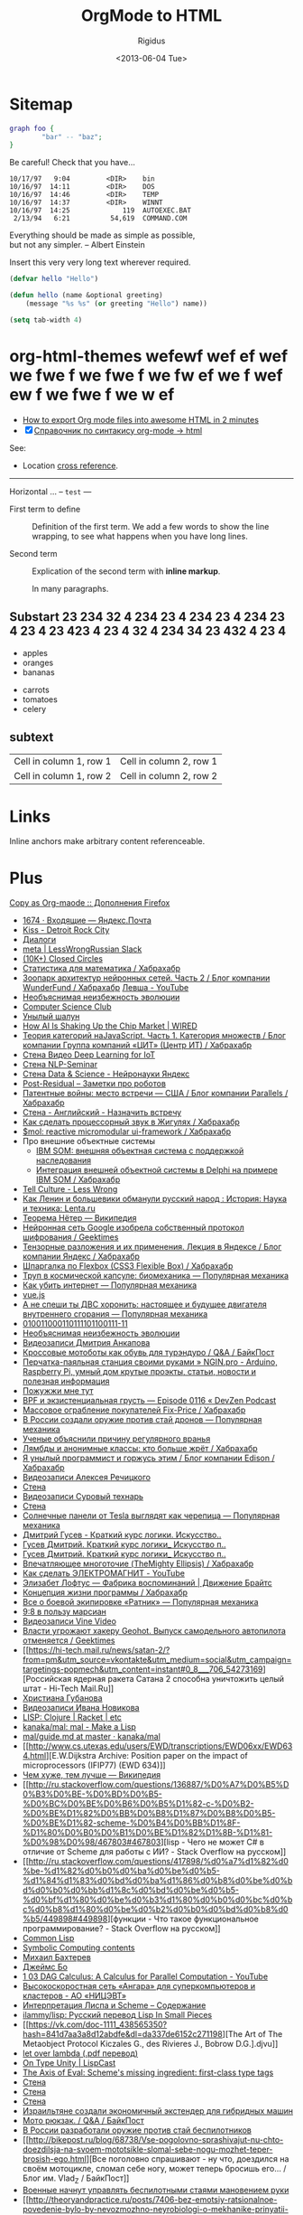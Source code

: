 #+TITLE: OrgMode to HTML
#+DATE: <2013-06-04 Tue>
#+AUTHOR: Rigidus
#+EMAIL: avenger-f@yandex.ru

#+STARTUP: showall indent
#+STARTUP: hidestars

#+OPTIONS:   toc:2
#+OPTIONS:   p:t

* Sitemap

#+begin_src dot :file img/graph.png :cmdline -Tpng
graph foo {
        "bar" -- "baz";
}
#+end_src

#+begin_warning
Be careful!  Check that you have...
#+end_warning

: 10/17/97   9:04         <DIR>    bin
: 10/16/97  14:11         <DIR>    DOS
: 10/16/97  14:46         <DIR>    TEMP
: 10/16/97  14:37         <DIR>    WINNT
: 10/16/97  14:25             119  AUTOEXEC.BAT
:  2/13/94   6:21          54,619  COMMAND.COM

#+begin_verse
Everything should be made as simple as possible,
but not any simpler. -- Albert Einstein
#+end_verse

#+MACRO: longtext this very very long text

Insert {{{longtext}}} wherever required.

#+BEGIN_SRC lisp
  (defvar hello "Hello")

  (defun hello (name &optional greeting)
      (message "%s %s" (or greeting "Hello") name))

  (setq tab-width 4)
#+END_SRC

* org-html-themes wefewf wef ef wef we fwe f we fwe f we fw ef we f wef ew f we fwe f we w ef

- [[https://github.com/fniessen/org-html-themes][How to export Org mode files into awesome HTML in 2 minutes]]
- [X] [[https://github.com/fniessen/refcard-org-mode][Справочник по синтакису org-mode -> html]]


See:
- Location [[anchor][cross reference]].

-----

Horizontal ... -- ~test~ ---

- First term to define ::
     Definition of the first term. We add a few words to show the line
     wrapping,
     to see what happens when you have long lines.

- Second term ::
     Explication of the second term with *inline markup*.

     In many paragraphs.

** Substart 23 234 32 4 234 23 4 234 23 4 234 23 4 23 4 23 423 4 23 4 32 4 234 34 23 432 4 23 4

- apples
- oranges
- bananas

# Comment.

- carrots
- tomatoes
- celery

[[http://www.youtube.com/watch?v=DnSGSiXYuOk][file:../bigblow.png]]

** subtext

| Cell in column 1, row 1 | Cell in column 2, row 1 |
| Cell in column 1, row 2 | Cell in column 2, row 2 |

* Links

<<anchor>> Inline anchors make arbitrary content referenceable.

[[file:img/test.jpg]]

* Plus

[[https://addons.mozilla.org/ru/firefox/addon/copy-as-org-mode/][Copy as Org-maode :: Дополнения Firefox]]

- [[https://mail.yandex.ru/?uid=13193945&login=avenger-f#inbox][1674 ·  Входящие — Яндекс.Почта]]
- [[https://vk.com/audios298302][Kiss - Detroit Rock City]]
- [[https://vk.com/im?peers=9094703_29486404_64412836_2646565&sel=65902231][Диалоги]]
- [[https://lesswrongru.slack.com/messages/meta/][meta |  LessWrongRussian Slack]]
- [[https://closedcircles.com/chat][(10K+) Closed Circles]]
- [[https://habrahabr.ru/post/312552/][Статистика для математика / Хабрахабр]]
- [[https://habrahabr.ru/company/wunderfund/blog/313906/][Зоопарк архитектур нейронных сетей. Часть 2 / Блог компании WunderFund / Хабрахабр]]
  [[https://www.youtube.com/channel/UCQpBYQ0FkiKQju94WX1yveQ/videos][Левша - YouTube]]
- [[https://vk.com/page-80512191_51373752][Необъяснимая неизбежность эволюции]]
- [[http://compsciclub.ru/courses/shortestpaths/2016-autumn/][Computer  Science Club]]
- [[http://oort.livejournal.com/][Унылый шалун]]
- [[https://www.wired.com/2016/10/ai-changing-market-computer-chips/][How  AI Is Shaking Up the Chip Market | WIRED]]
- [[https://habrahabr.ru/company/cit/blog/313254/][Теория категорий наJavaScript. Часть 1. Категория множеств / Блог компании Группа  компаний «ЦИТ» (Центр ИТ) / Хабрахабр]]
- [[https://vk.com/wall-44016343_11271][Стена Видео Deep Learning for IoT]]
- [[https://vk.com/wall-44016343_11270][Стена NLP-Seminar]]
- [[https://vk.com/wall-44016343_11269][Стена Data & Science - Нейронауки Яндекс]]
- [[http://cv-blog.ru/?p=59][Post-Residual – Заметки про роботов]]
- [[https://habrahabr.ru/company/parallels/blog/313870/][Патентные  войны: место встречи — США / Блог компании Parallels / Хабрахабр]]
- [[https://vk.com/wall-40167434_141426][Стена - Английский - Назначить встречу]]
- [[https://habrahabr.ru/post/313946/][Как сделать процессорный звук в  Жигулях / Хабрахабр]]
- [[https://habrahabr.ru/post/311172/][$mol: reactive micromodular  ui-framework / Хабрахабр]]
- Про внешние объектные системы
  - [[https://habrahabr.ru/post/159139/][IBM SOM: внешняя объектная система с поддержкой наследования]]
  - [[https://habrahabr.ru/post/313980/][Интеграция внешней объектной системы в Delphi на примере IBM SOM / Хабрахабр]]
- [[http://lesswrong.com/lw/jis/tell_culture/?][Tell Culture - Less  Wrong]]
- [[https://lenta.ru/articles/2016/10/30/dekrety/][Как Ленин и  большевики обманули русский народ : История: Наука и техника:  Lenta.ru]]
- [[https://ru.wikipedia.org/wiki/%D0%A2%D0%B5%D0%BE%D1%80%D0%B5%D0%BC%D0%B0_%D0%9D%D1%91%D1%82%D0%B5%D1%80][Теорема Нётер — Википедия]]
- [[https://geektimes.ru/post/281998/][Нейронная сеть Google изобрела  собственный протокол шифрования / Geektimes]]
- [[https://habrahabr.ru/company/yandex/blog/313892/][Тензорные  разложения и их применения. Лекция в Яндексе / Блог компании Яндекс  / Хабрахабр]]
- [[https://habrahabr.ru/post/313938/][Шпаргалка по Flexbox (CSS3  Flexible Box) / Хабрахабр]]
- [[http://www.popmech.ru/technologies/11209-trup-v-kosmicheskoy-kapsule-biomekhanika/?utm_source=vk&utm_medium=social&utm_campaign=targetings-PopMechanics&utm_content=archive#0_5_4114_6396_706_54525585][Труп в космической капсуле: биомеханика — Популярная механика]]
- [[http://www.popmech.ru/technologies/13055-kak-ubit-internet/?utm_source=vk&utm_medium=social&utm_campaign=targetings-PopMechanics&utm_content=archive#0_8_4114_6395_706_54674793][Как убить интернет — Популярная механика]]
- [[https://vuejs.org/][vue.js]]
- [[http://www.popmech.ru/vehicles/10070-a-ne-speshi-ty-dvs-khoronit-nastoyashchee-i-budushchee-dvigatelya-vnutrennego-sgoraniya/?utm_source=vk&utm_medium=social&utm_campaign=targetings-PopMechanics&utm_content=archive#0_5_4114_6396_706_54297794][А не спеши ты ДВС хоронить: настоящее и будущее двигателя внутреннего сгорания  — Популярная механика]]
- [[https://nplus1.ru/news/2016/10/28/logica3][010011000110111101100111-11]]
- [[https://vk.com/page-80512191_51373752][Необъяснимая неизбежность эволюции]]
- [[https://vk.com/video2062_456239038?list=ee333a89ac691b65ec][Видеозаписи  Дмитрия Анкапова]]
- [[http://bikepost.ru/qa/post/11026/Krossovye-motoboty-kak-obuv-dlja-turenduro.html][Кроссовые мотоботы как обувь для турэндуро / Q&A / БайкПост]]
- [[http://ngin.pro/proekty/182-perchatka-payalnaya-stanciya-svoimi-rukami.html][Перчатка-паяльная станция своими руками » NGIN.pro - Arduino, Raspberry Pi, умный дом  крутые проэкты, статьи, новости и полезная информация]]
- [[https://nplus1.ru/material/2016/10/25/antidrone][Пожужжи мне тут]]
- [[http://devzen.ru/episode-0116/][BPF и экзистенциальная грусть —  Episode 0116 « DevZen Podcast]]
- [[https://habrahabr.ru/post/313926/][Массовое ограбление покупателей  Fix-Price / Хабрахабр]]
- [[http://www.popmech.ru/weapon/283622-v-rossii-sozdali-oruzhie-protiv-stay-dronov/?utm_source=vk&utm_medium=social&utm_campaign=targetings-PopMechanics&utm_content=rssnewsweapon][В России  создали оружие против стай дронов — Популярная механика]]
- [[https://nplus1.ru/news/2016/10/26/lie-more][Ученые объяснили  причину регулярного вранья]]
- [[https://habrahabr.ru/post/313350/][Лямбды и анонимные классы: кто  больше жрёт / Хабрахабр]]
- [[https://habrahabr.ru/company/edison/blog/313852/][Я унылый  программист и горжусь этим / Блог компании Edison / Хабрахабр]]
- [[https://vk.com/video38098229_456239102?list=e1d042395370d72df5][Видеозаписи  Алексея Речицкого]]
- [[https://vk.com/wall85082_47190][Стена]]
- [[https://vk.com/video-31969346_456239341?list=a02ce31d7b6e8cec80][Видеозаписи Суровый технарь]]
- [[https://vk.com/wall-40167434_141372][Стена]]
- [[http://www.popmech.ru/technologies/283632-solnechnye-paneli-ot-tesla-vyglyadyat-kak-cherepitsa/?utm_source=vk&utm_medium=social&utm_campaign=targetings-PopMechanics&utm_content=rssnewstechnologies][Солнечные  панели от Tesla выглядят как черепица — Популярная механика]]
- [[https://vk.com/doc235610558_391451677?hash=aff4a12cf82528ca39&dl=ae75ea110bfd78577e][Дмитрий  Гусев - Краткий курс логики. Искусство..]]
- [[https://vk.com/doc3188119_191017996?hash=bc7374641469f83549&dl=ae4b2a43bdc94acbc6][Гусев  Дмитрий. Краткий курс логики_ Искусство п..]]
- [[https://vk.com/doc25187739_149655634?hash=4e828db6cae2fdaaab&dl=a5bada749f49ee6b0f][Гусев  Дмитрий. Краткий курс логики_ Искусство п..]]
- [[https://habrahabr.ru/post/313918/][Впечатляющее многоточие (TheMighty Ellipsis) / Хабрахабр]]
- [[https://www.youtube.com/watch?v=5SLFD1YnVC4][Как сделать  ЭЛЕКТРОМАГНИТ - YouTube]]
- [[http://brights-russia.org/video/the-memory-factory.html][Элизабет  Лофтус — Фабрика воспоминаний | Движение Брайтс]]
- [[https://habrahabr.ru/post/313934/][Концепция жизни программы /  Хабрахабр]]
- [[http://www.popmech.ru/weapon/55468-soldat-budushchego-nastupaet/?utm_source=vk&utm_medium=social&utm_campaign=targetings-PopMechanics&utm_content=archive#0_8_4114_6396_706_54525583][Все  о боевой экипировке «Ратник» — Популярная механика]]
- [[https://nplus1.ru/material/2016/10/27/mars-landing-difficulties][9:8  в пользу марсиан]]
- [[https://vk.com/video-57876954_456247604?list=d175cf7ad2a92ad22a][Видеозаписи  Vine Video]]
- [[https://geektimes.ru/post/282010/][Власти угрожают хакеру  Geohot. Выпуск самодельного автопилота отменяется / Geektimes]]
-
  [[https://hi-tech.mail.ru/news/satan-2/?from=pm&utm_source=vkontakte&utm_medium=social&utm_campaign=targetings-popmech&utm_content=instant#0_8___706_54273169][Российская
  ядерная ракета Сатана 2 способна уничтожить целый штат - Hi-Tech
  Mail.Ru]]
- [[https://vk.com/first_hristi][Христиана Губанова]]
-
  [[https://vk.com/video142150467_456239261?list=ec951e3e9ff33ea071][Видеозаписи
  Ивана Новикова]]
- [[https://vk.com/lispclub][LISP: Clojure | Racket | etc]]
- [[https://github.com/kanaka/mal][kanaka/mal: mal - Make a Lisp]]
-
  [[https://github.com/kanaka/mal/blob/master/process/guide.md#step0][mal/guide.md
  at master · kanaka/mal]]
-
  [[http://www.cs.utexas.edu/users/EWD/transcriptions/EWD06xx/EWD634.html][E.W.Dijkstra
  Archive: Position paper on the impact of microprocessors (IFIP77)
  (EWD 634)]]
-
  [[https://ru.wikipedia.org/wiki/%D0%A7%D0%B5%D0%BC_%D1%85%D1%83%D0%B6%D0%B5,_%D1%82%D0%B5%D0%BC_%D0%BB%D1%83%D1%87%D1%88%D0%B5][Чем
  хуже, тем лучше — Википедия]]
-
  [[http://ru.stackoverflow.com/questions/136887/%D0%A7%D0%B5%D0%B3%D0%BE-%D0%BD%D0%B5-%D0%BC%D0%BE%D0%B6%D0%B5%D1%82-c-%D0%B2-%D0%BE%D1%82%D0%BB%D0%B8%D1%87%D0%B8%D0%B5-%D0%BE%D1%82-scheme-%D0%B4%D0%BB%D1%8F-%D1%80%D0%B0%D0%B1%D0%BE%D1%82%D1%8B-%D1%81-%D0%98%D0%98/467803#467803][lisp -
  Чего не может C# в отличие от Scheme для работы с ИИ? - Stack
  Overflow на русском]]
-
  [[http://ru.stackoverflow.com/questions/417898/%d0%a7%d1%82%d0%be-%d1%82%d0%b0%d0%ba%d0%be%d0%b5-%d1%84%d1%83%d0%bd%d0%ba%d1%86%d0%b8%d0%be%d0%bd%d0%b0%d0%bb%d1%8c%d0%bd%d0%be%d0%b5-%d0%bf%d1%80%d0%be%d0%b3%d1%80%d0%b0%d0%bc%d0%bc%d0%b8%d1%80%d0%be%d0%b2%d0%b0%d0%bd%d0%b8%d0%b5/449898#449898][функции -
  Что такое функциональное программирование? - Stack Overflow на
  русском]]
- [[http://lisp-lang.org/][Common Lisp]]
- [[https://people.eecs.berkeley.edu/~bh/v1-toc2.html][Symbolic
  Computing contents]]
- [[https://vk.com/m.bakhterev][Михаил Бахтерев]]
- [[https://vk.com/id27393524][Джеймс Бо]]
- [[https://www.youtube.com/watch?v=VO9EoTZd5JY][1 03 DAG Calculus: A
  Calculus for Parallel Computation - YouTube]]
-
  [[http://www.nicevt.ru/production/computer-engineering/angara][Высокоскоростная
  сеть «Ангара» для суперкомпьютеров и кластеров - АО «НИЦЭВТ»]]
- [[http://ilammy.github.io/lisp/][Интерпретация Лиспа и Scheme – Содержание]]
- [[https://github.com/ilammy/lisp][ilammy/lisp: Русский перевод Lisp
  In Small Pieces]]
-
  [[https://vk.com/doc-1111_438565350?hash=841d7aa3a8d12abdfe&dl=da337de6152c271198][The
  Art of The Metaobject Protocol Kiczales G., des Rivieres J., Bobrow
  D.G.].djvu]]
-
  [[https://vk.com/doc284692943_437619446?hash=68b49f22a156e120f8&dl=d734f3b3cfba2bb2b5][let
  over lambda (.pdf перевод)]]
- [[http://www.lispcast.com/on-type-unity][On Type Unity | LispCast]]
-
  [[http://axisofeval.blogspot.ru/2012/08/schemes-missing-ingredient.html][The
  Axis of Eval: Scheme's missing ingredient: first-class type tags]]
- [[https://vk.com/wall-37160097_67688][Стена]]
- [[https://vk.com/wall4843484_2331][Стена]]
- [[https://vk.com/wall-37160097_67687][Стена]]
- [[https://nplus1.ru/news/2016/10/29/extender][Израильтяне создали
  экономичный экстендер для гибридных машин]]
- [[http://bikepost.ru/qa/post/11024/Moto-rjukzak.html][Мото рюкзак. /
  Q&A / БайкПост]]
- [[https://nplus1.ru/news/2016/10/29/packs][В России разработали
  оружие против стай беспилотников]]
-
  [[http://bikepost.ru/blog/68738/Vse-pogolovno-sprashivajut-nu-chto-doezdilsja-na-svoem-mototsikle-slomal-sebe-nogu-mozhet-teper-brosish-ego.html][Все
  поголовно спрашивают - ну что, доездился на своём мотоцикле, сломал
  себе ногу, может теперь бросишь его... / Блог им. Vlad_Z /
  БайкПост]]
- [[https://nplus1.ru/news/2016/10/29/wave][Военные начнут управлять
  беспилотными стаями мановением руки]]
-
  [[http://theoryandpractice.ru/posts/7406-bez-emotsiy-ratsionalnoe-povedenie-bylo-by-nevozmozhno-neyrobiologi-o-mekhanike-prinyatii-resheniy][«Без
  эмоций рациональное поведение было бы невозможно»: нейробиологи о
  механике принятия решений — T&P]]
-
  [[http://ailev.livejournal.com/1308963.html?utm_source=vksharing&utm_medium=social][Бета
  Archi 4 для ArchiMate 3.0: ailev]]
-
  [[http://www.popmech.ru/diy/11390-stakan-s-golosom-zvukozapis/?utm_source=vk&utm_medium=social&utm_campaign=targetings-PopMechanics&utm_content=archive][Стакан
  с голосом: Звукозапись — Популярная механика]]
- [[https://postnauka.ru/academy/vorontsov-course][ПостНаука.Academy —
  образование нового типа]]
-
  [[http://www.popmech.ru/science/283472-pyut-li-ryby-vodu/?utm_source=vk&utm_medium=social&utm_campaign=targetings-PopMechanics&utm_content=rssnewsscience][Пьют ли
  рыбы воду? — Популярная механика]]
- [[https://nplus1.ru/news/2016/10/28/telegram-youre-next][Нейросети
  самостоятельно изобрели зашифрованные каналы переписки]]
-
  [[http://bikepost.ru/qa/post/11023/Vybor-tretego-sport-turisticheskogo-mototsikla.html][Выбор
  третьего, (спорт-)туристического мотоцикла. / Q&A / БайкПост]]
-
  [[http://ailev.livejournal.com/1308703.html?utm_source=vksharing&utm_medium=social][Экватор
  курса по практикам системной инженерии: ailev]]
-
  [[http://www.popmech.ru/history/12029-pod-kopirku-istoriya-prostykh-veshchey/?utm_source=vk&utm_medium=social&utm_campaign=targetings-PopMechanics&utm_content=archive#0_5_4114_6395_706_54297793][Под
  копирку: История простых вещей — Популярная механика]]
- [[http://vikent.ru/enc/5286/][Цензура литературы, изданий:
  Vikent.RU]]
-
  [[https://support.mozilla.org/en-US/kb/update-firefox-latest-version][Update
  Firefox to the latest version | Firefox Help]]
- [[https://vk.com/ruvlku][Vladimir Kublashvili]]
- [[https://www.youtube.com/watch?v=TWAMr72VaaU][Eve: A day in the
  life - YouTube]]
- [[http://programming.witheve.com/][Eve]]
- [[https://vk.com/wall-37160097_67647][Стена]]
- [[https://habrahabr.ru/company/moikrug/blog/313756/][Хотят ли
  разработчики работать в стартапах и быть их основателями —
  инфографика по результатам опроса / Блог компании Мой круг /
  Хабрахабр]]
- [[https://habrahabr.ru/post/313452/][Голуби брутфорсят парадокс
  Монти Холла лучше людей / Хабрахабр]]
- [[https://habrahabr.ru/post/214109/][Логика
  мышления. Часть 1. Нейрон / Хабрахабр]]
- [[https://vk.com/page-80512191_51364632][Как культ тишины может
  изменить вашу жизнь]]
- [[https://vk.com/feed][(10) Новости]]
- [[https://habrahabr.ru/post/313796/][Разбираемся с SOLID: Инверсия
  зависимостей / Хабрахабр]]
- [[https://vk.com/wall-37160097_67630][Стена]]
- [[https://habrahabr.ru/post/313816/][Разработка и эксплуатация
  ультразвукового сенсора наполнения бака / Хабрахабр]]
- [[https://support.microsoft.com/ru-ru/kb/2616127][Событие с кодом
  9877 с кодом ошибки «0x80041606» при использовании Outlook в
  оперативном режиме для поиска по ключевому слову в Exchange Server
  2010]]
-
  [[http://datareview.info/article/9-publikacij-kotorye-dolzhen-prochest-kazhdyj-specialist-po-ml-poyasneniya/][9
  публикаций, которые должен прочесть каждый специалист по ML (+
  пояснения) | DataReview.info]]
- [[https://vk.com/audios298302][Bombay Dub Orchestra - The Orange
  Terrace]]
- [[https://vk.com/dev/community_apps][Приложения сообществ |
  Разработчикам]]
- [[https://vk.com/dev/community_apps_docs][Приложения сообществ —
  документация | Разработчикам]]
-
  [[https://www.adme.ru/zhizn-nauka/cuperstih-dlya-zapominaniya-nepravilnyh-glagolov-723210/][Cуперстих
  для запоминания неправильных глаголов]]
- [[https://github.com/ivanseidel/IAMDinosaur][ivanseidel/IAMDinosaur:
  A simple artificial inteligence to teach Google's Dinosaur to jump
  cactus]]
- [[https://vk.com/lispclub][LISP: Clojure | Racket | etc]]
- [[https://vk.com/old_rat][Старая Крыса]]
- [[https://vk.com/page-80512191_51222209][Как психоделики повлияли на философию]]
- [[https://vk.com/viktiri][Виктория Ягольник]]
- [[https://vk.com/ananeva.tanya][Таня Ананьева]]
- [[https://habrahabr.ru/company/oleg-bunin/blog/313594/][Асинхронная
  репликация без цензуры / Блог компании Конференции Олега Бунина
  (Онтико) / Хабрахабр]]
- [[https://habrahabr.ru/post/312994/][JSON-RPC на C++ / Хабрахабр]]
- [[https://habrahabr.ru/post/313566/][Automatic Relevance
  Determination или машинное обучение когда данных очень мало /
  Хабрахабр]]
-
  [[https://blogs.nvidia.com/blog/2016/10/24/intelligent-industrial-revolution/][The
  Intelligent Industrial Revolution | NVIDIA Blog]]
- [[http://reed.media/then-cat/][То кот. Россия без Путина, Сталина и
  Ивана Грозного - Reed Media]]
- [[https://vk.com/viktiri][Виктория Ягольник]]
- [[https://vk.com/zhiann][Анна Жигалина]]
-
  [[https://www.google.ru/search?client=ubuntu&channel=fs&q=%D0%A1%D0%9F%D0%A5%D0%A4%D0%90&ie=utf-8&oe=utf-8&gfe_rd=cr&ei=qawPWKWyJdPEtAGxoaKwAw][СПХФА -
  Поиск в Google]]
- [[https://www.instagram.com/viktiri/][Виктория (@viktiri) •
  Instagram photos and videos]]
- [[https://learn.javascript.ru/][Современный учебник JavaScript]]
- [[https://learn.javascript.ru/][Современный учебник JavaScript]]
-
  [[http://www.rferl.org/a/russia-hacker-prague-identity-nikulin/28065492.html][Exclusive:
  Digital Trail Betrays Identity Of Russian 'Hacker' Detained In
  Prague]]
- [[https://habrahabr.ru/company/skyeng/blog/312250/][Открываем доступ
  к инструменту для составления списков английских слов из фильмов,
  книг и статей / Блог компании Skyeng / Хабрахабр]]
- [[http://tools.skyeng.ru/sandbox/wordset-generator/#][Wordset-generator]]
- [[http://quilfe.livejournal.com/723.html][Среда, общение и
  рациональность: начало: quilfe]]
- [[http://quilfe.livejournal.com/][Устойчивые отражения]]
- [[http://quilfe.livejournal.com/723.html][Среда, общение и
  рациональность: начало: quilfe]]
- [[http://quilfe.livejournal.com/942.html][Среда, общение и
  рациональность: продолжение: quilfe]]
- [[https://vk.com/wall-44016343_11087][Стена]]
-
  [[http://www.fujitsu.com/global/about/resources/news/press-releases/2016/1020-01.html][Fujitsu
  Technology to Elicit New Insights from Graph Data that Expresses
  Ties between People and Things - Fujitsu Global]]
-
  [[https://vk.com/video-44016343_456239905?list=9352e9a12e36a023d1][Видеозаписи
  Deep Learning]]
-
  [[https://vk.com/video-44016343_456239904?list=2cced720bf90e0ddfc][Видеозаписи
  Deep Learning]]
-
  [[https://vk.com/video-44016343_456239902?list=3319aac5628ece5ccc][Видеозаписи
  Deep Learning]]
- [[https://spb.hh.ru/vacancy/12385552][Вакансия Senior Java Developer
  в Санкт-Петербурге, работа в Wrike]]
- [[https://spb.hh.ru/vacancy/18049558][Вакансия Backend Team Lead в
  Санкт-Петербурге, работа в Wrike]]
- [[https://events.yandex.ru/events/meetings/27-oct-2016/][Яндекс
  изнутри: умные технологии в рекламе, 27 октября 2016, Москва —
  События Яндекса]]
- [[https://vk.com/wall-40167434_141065][Стена]]
- [[https://habrahabr.ru/post/313414/][Синергетические
  организации. Часть 0 / Хабрахабр]]
- [[https://habrahabr.ru/post/313332/][Всем привет, я вебмастер и меня
  взломали / Хабрахабр]]
-
  [[http://innmind.com/articles/283/?utm_source=vk&utm_medium=socials&utm_campaign=blogposts][Wrike:
  история успеха | InnMind]]
- [[https://habrahabr.ru/company/wrike/blog/][Блог компании Wrike / Хабрахабр]]
- [[https://habrahabr.ru/company/wrike/blog/303362/][Почему у тех, кто
  работает мало, продуктивность выше / Блог компании Wrike /
  Хабрахабр]]
-
  [[https://vc.ru/p/wrike-office?utm_source=vk&utm_medium=socials&utm_campaign=blogposts][Штаб-квартира:
  Петербургский офис сервиса управления проектами Wrike]]
-
  [[http://tass.ru/spec/wrike?utm_source=facebook&utm_medium=socials&utm_campaign=blogposts][Первые
  шаги русских в Силиконовой долине - истории успеха - часть третья]]
-
  [[http://rb.ru/opinion/what-is-agile/?utm_source=vk&utm_medium=socials&utm_campaign=blogposts][Agile
  — это шанс переориентировать маркетологов с процесса на результат |
  Rusbase]]
- [[https://vc.ru/p/trello-interview][«Фиксированная цена $200 в год —
  самая большая ошибка, которую мы когда-либо делали» — Основатель
  Trello о том, как развивать продукт для массового рынка]]
- [[http://compsciclub.ru/learning/courses/][Computer Science Club]]
- [[http://compsciclub.ru/courses/verification/2007-autumn/][Computer
  Science Club]]
- [[http://compsciclub.ru/][Computer Science Club]]
-
  [[http://compsciclub.ru/courses/hardwareverification/2010-spring/][Computer
  Science Club]]
- [[http://compsciclub.ru/courses/modelchecking/2012-spring/][Computer
  Science Club]]
- [[http://compsciclub.ru/courses/verification/2007-autumn/][Computer
  Science Club]]
- [[http://compsciclub.ru/courses/modelchecking/2012-spring/][Computer
  Science Club]]
-
  [[http://ailev.livejournal.com/1307596.html?utm_source=vksharing&utm_medium=social][Об
  Будду и его программу: ailev]]
- [[https://habrahabr.ru/post/313346/][Дневник одного бага: как я
  чинил картинки в электронной почте / Хабрахабр]]
- [[https://vk.com/wall-40167434_141018][Стена]]
- [[https://habrahabr.ru/company/edison/blog/313334/][Примеры кода на
  39 эзотерических языках программирования / Блог компании Edison /
  Хабрахабр]]
- [[https://habrahabr.ru/company/edison/blog/312796/][Дональд Кнут:
  Как создавалось «Искусство программирования» (33,38,39/97) / Блог
  компании Edison / Хабрахабр]]
- [[https://habrahabr.ru/company/edison/blog/313194/][Социальная
  Архитектура: стратагемы для успеха open source проектов / Блог
  компании Edison / Хабрахабр]]
- [[https://habrahabr.ru/company/edison/blog/313306/][Дональд Кнут:
  как я занялся анализом алгоритмов и ради этого поехал в СССР
  (37,91,97/97) / Блог компании Edison / Хабрахабр]]
- [[https://habrahabr.ru/company/edison/blog/313226/][Дональд Кнут:
  про жену, поцелуи, «Конкретную математику» и взгляд на преподавание
  в университете / Блог компании Edison / Хабрахабр]]
- [[https://habrahabr.ru/company/edison/blog/312680/][Scrum от
  военного летчика: Искусство делать вдвое больше дел в два раза
  быстрее / Блог компании Edison / Хабрахабр]]
- [[https://habrahabr.ru/company/edison/blog/312752/][Лучшие доклады
  Black Hat USA 2016 / Блог компании Edison / Хабрахабр]]
- [[https://habrahabr.ru/post/304628/][Все что вы хотели узнать о BPM,
  но боялись спросить / Хабрахабр]]
- [[https://habrahabr.ru/post/313316/][Как бороться с
  киберпреступлениями, извлекая при этом неплохую прибыль /
  Хабрахабр]]
-
  [[http://brights-russia.org/article/a-natural-history-of-peace.html][Естественная
  история мирного существования | Движение Брайтс]]
- [[https://habrahabr.ru/post/313328/][Массовый DDoS на инфраструктуру
  DNS-провайдера Dyn.com привёл к недоступности сайтов Twitter,
  Github, Heroku и прочих / Хабрахабр]]
- [[https://geektimes.ru/post/281736/][Можем ли мы вскрыть чёрный ящик
  искусственного интеллекта? / Geektimes]]
- [[https://habrahabr.ru/company/oleg-bunin/blog/313330/][Бинарные
  (файловые) хранилища, страшная сказка с мрачным концом / Блог
  компании Конференции Олега Бунина (Онтико) / Хабрахабр]]
- [[http://www.top-technologies.ru/ru/issue/view?id=547][Выпуск
  журнала №1 за 2016 год - Современные наукоемкие технологии (научный
  журнал)]]
-
  [[http://mashable.com/2010/07/05/prince-the-internet-is-over/#uxpKu.CoPkqG][Prince:
  "The Internet Is Over"]]
-
  [[http://www.poynter.org/2016/ap-style-change-alert-dont-capitalize-internet-and-web-any-more/404664/][AP
  Style alert: Don’t capitalize internet and web anymore – Poynter]]
- [[https://geektimes.ru/post/40137/][Нейронные сети. Часть 1. Основы
  искусственных нейронных сетей / Geektimes]]
-
  [[https://cryptor.net/obshchestvo/novye-rubezhi-barak-obama-ob-iskusstvennom-intellekte-ugrozah-singulyarnosti][Новые
  рубежи: Барак Обама об искусственном интеллекте, угрозах
  сингулярности, космических прорывах и «Стар Треке»]]
-
  [[https://translate.google.ru/translate?hl=ru&sl=en&u=https://en.wikipedia.org/wiki/Semantic-oriented_programming&prev=search][Google Переводчик]]
-
  [[https://translate.googleusercontent.com/translate_c?depth=1&hl=ru&prev=search&rurl=translate.google.ru&sl=en&u=https://en.wikipedia.org/wiki/Intentional_Programming&usg=ALkJrhiKZWhzZEmKxJOx68Rb0NWM3SJdUA][Преднамеренное
  программирование - Википедия]]
-
  [[https://en.wikipedia.org/wiki/Semantic-oriented_programming][Semantic-oriented
  programming - Wikipedia]]
- [[https://habrahabr.ru/post/312940/][Бесплатные курсы, книги и
  прочие материалы по разработке / Хабрахабр]]
- [[https://geektimes.ru/post/281596/][Бесплатные курсы и книги по
  науке и инженерии / Geektimes]]
- [[http://kursomir.ru/about/project][О проекте]]
- [[https://ocw.mit.edu/index.htm][MIT OpenCourseWare | Free Online
  Course Materials]]
-
  [[http://compsciclub.ru/courses/approximationalgo/2016-autumn/][Computer
  Science Club]]
- [[https://vk.com/wall-37160097_67191][Стена]]
- [[https://vk.com/wall-37160097?q=%D0%92%D0%B8%D0%B4%D0%B5%D0%BE%D0%BA%D1%83%D1%80%D1%81%20%D0%BF%D0%BE%20%D0%BE%D1%81%D0%BD%D0%BE%D0%B2%D0%B0%D0%BC%20%D0%BC%D0%B0%D1%82%D0%B5%D0%BC%D0%B0%D1%82%D0%B8%D0%BA%D0%B8%20%D0%BE%D1%82%20Computer%20Science%20Center.%20&w=wall-37160097_67055][Стена]]
- [[http://www.e-reading.club/book.php?book=1027510][Еще не
  поздно. Тетралогия - Дмитриев Павел]]
-
  [[http://www.e-reading.club/chapter.php/1027510/47/Dmitriev_-_Esche_ne_pozdno._Tetralogiya.html][Беседы
  с академиком Глушковым - Еще не поздно. Тетралогия]]
-
  [[https://www.google.ru/search?client=ubuntu&channel=fs&q=practical+common+lisp&ie=utf-8&oe=utf-8&gfe_rd=cr&ei=s98OWNSAJc-CtAHg4KTQCg#newwindow=1&safe=off&channel=fs&q=practical+common+lisp+pdf][practical
  common lisp pdf - Поиск в Google]]
-
  [[http://ailev.livejournal.com/1305176.html?utm_source=vksharing&utm_medium=social][Онтологии
  и бибинарная модель мышления: ailev]]
- [[http://ailev.livejournal.com/1240509.html][Глубокое обучение:
  читал Нандо де Фрейтаса, много думал: ailev]]
-
  [[https://www.google.ru/search?client=ubuntu&channel=fs&q=%D0%B1%D0%B0%D0%B9%D0%B5%D1%81%D0%BE%D0%B2%D1%81%D0%BA%D0%BE%D0%B5+%D0%BE%D0%B1%D1%83%D1%87%D0%B5%D0%BD%D0%B8%D0%B5&ie=utf-8&oe=utf-8&gfe_rd=cr&ei=IlAHWO76GMuBYPjGg6gM][байесовское
  обучение - Поиск в Google]]
- [[http://logic.pdmi.ras.ru/~sergey/teaching/ml/notes-06-bayes.pdf][notes-06-bayes.pdf]]
- [[https://arxiv.org/abs/1610.02922][1610.02922] Towards an
  Ontology-Driven Blockchain Design for Supply Chain Provenance]]
- [[https://calendar.google.com/calendar/render#main_7][Календарь
  Google - Неделя: 24 окт 2016]]
-
  [[http://ailev.livejournal.com/1305176.html?utm_source=vksharing&utm_medium=social][Онтологии
  и бибинарная модель мышления: ailev]]
-
  [[http://ailev.livejournal.com/1304964.html?utm_source=vksharing&utm_medium=social][Машинное
  обучение: победы сегодня и ежедневно: ailev]]
-
  [[https://deepmind.com/blog/differentiable-neural-computers/][Differentiable
  neural computers | DeepMind]]
-
  [[http://blog.themusio.com/2016/03/09/memory-neural-networks-memnn/][Memory
  Neural Networks :MemNN | Musio Blog]]
- [[https://habrahabr.ru/company/mailru/blog/311706/][Обзор топологий
  глубоких сверточных нейронных сетей / Блог компании Mail.Ru Group /
  Хабрахабр]]
-
  [[https://www.google.ru/search?client=ubuntu&channel=fs&q=%D0%B2%D0%B5%D1%80%D0%BE%D1%8F%D1%82%D0%BD%D0%BE%D1%81%D1%82%D0%BD%D0%BE%D0%B5+%D0%BF%D1%80%D0%BE%D0%B3%D1%80%D0%B0%D0%BC%D0%BC%D0%B8%D1%80%D0%BE%D0%B2%D0%B0%D0%BD%D0%B8%D0%B5&ie=utf-8&oe=utf-8&gfe_rd=cr&ei=eWUJWIf0HcSFNMabrdAD][вероятностное
  программирование - Поиск в Google]]
- [[https://habrahabr.ru/post/244625/][Вероятностное программирование
  / Хабрахабр]]
- [[https://habrahabr.ru/post/242993/][Вероятностное программирование
  – ключ к искусственному интеллекту? / Хабрахабр]]
- [[https://habrahabr.ru/company/yandex/blog/263991/][Вероятностное
  программирование / Блог компании Яндекс / Хабрахабр]]
-
  [[https://www.skladchina.biz/threads/verojatnostnoe-programmirovanie-na-praktike.99405/][Запись -
  Вероятностное программирование на практике | Форум "Складчина"]]
- [[https://www.youtube.com/watch?v=kFe5zSkro0E][008. Нейробайесовский
  подход к задачам машинного обучения — Дмитрий Ветров - YouTube]]
-
  [[https://www.youtube.com/channel/UCKFojzto0n4Ab3CRQRZ2zYA/videos][Компьютерные
  науки - YouTube]]
- [[https://habrahabr.ru/post/303196/][Эволюция нейросетей для
  распознавания изображений в Google: Inception-ResNet / Хабрахабр]]
- [[https://www.robots.ox.ac.uk/~vgg/publications/2015/Parkhi15/parkhi15.pdf][parkhi15.pdf]]
- [[https://habrahabr.ru/company/recognitor/blog/312472/][Почему
  супер-мега-про машинного обучения за 15 минут всё же не стать / Блог
  компании Recognitor / Хабрахабр]]
- [[https://habrahabr.ru/post/311832/][Как стать супер-мега-про
  машинного обучения за 15 минут / Хабрахабр]]
- [[https://habrahabr.ru/post/309812/][Фатальные ошибки двоичной
  арифметики при работе с числами с плавающей точкой / Хабрахабр]]
-
  [[https://habrahabr.ru/company/recognitor/blog/277781/][Использование
  сверточных сетей для поиска, выделения и классификации / Блог
  компании Recognitor / Хабрахабр]]
- [[https://habrahabr.ru/post/302242/][Эволюция нейросетей для
  распознавания изображений в Google: Inception-v3 / Хабрахабр]]
- [[https://habrahabr.ru/post/301084/][Эволюция нейросетей для
  распознавания изображений в Google: GoogLeNet / Хабрахабр]]
- [[https://habrahabr.ru/users/sim0nsays/topics/][Блог / Хабрацентр
  им. sim0nsays / Хабрахабр]]
- [[http://opendatascience.ru/][OpenDataScience — русскоязычное
  сообщество Data Scientist'ов — Russian-speaking Data Science
  Community]]
- [[https://vk.com/wall-109232148_853][Стена]]
- [[https://vk.com/wall-91638719_1283][Стена]]
- [[https://vk.com/wall-126993989_174][Стена]]
- [[https://vk.com/wall-126880429_103][Стена]]
- [[https://habrahabr.ru/post/312830/][Задачка на std::multiset или
  поиск по полям структуры / Хабрахабр]]
- [[https://habrahabr.ru/company/orienteer/blog/312844/][Свой BaaS c
  моделированием предметной области, скриптами и многим другим за
  полчаса / Блог компании Orienteer / Хабрахабр]]
-
  [[https://vk.com/doc233532834_437183373?hash=524ea1cca453aa10e1&dl=7950eb62c043788531][Теврис
  К., Аронсон Э., Ошибки, которые были допущены (но не мной).pdf]]
-
  [[http://sewiki.ru/%D0%A1%D0%BB%D1%83%D0%B6%D0%B5%D0%B1%D0%BD%D0%B0%D1%8F:%D0%92%D1%81%D0%B5_%D1%81%D1%82%D1%80%D0%B0%D0%BD%D0%B8%D1%86%D1%8B][Все
  страницы — Systems Engineering Thinking Wiki]]
- [[https://habrahabr.ru/company/intersystems/blog/312338/][MapReduce
  из подручных материалов. Часть III – собираем все вместе / Блог
  компании InterSystems / Хабрахабр]]
- [[https://vk.com/wall-40167434_140720][Стена]]
- [[http://distill.pub/2016/deconv-checkerboard/][Deconvolution and
  Checkerboard Artifacts — Distill]]
- [[http://wiki.opencog.org/w/Pattern_matching#Implementa][Pattern
  matching - OpenCog]]
-
  [[http://wiki.opencog.org/w/SatisfactionLink_and_BindLink][SatisfactionLink
  and BindLink - OpenCog]]
- [[http://wiki.opencog.org/w/DualLink][DualLink - OpenCog]]
- [[https://github.com/opencog/atomspace/tree/master//ope][Page not
  found · GitHub]]
- [[http://wiki.opencog.org/w/Pattern_matching#Implementa][Pattern
  matching - OpenCog]]
-
  [[http://wiki.opencog.org/w/SatisfactionLink_and_BindLink][SatisfactionLink
  and BindLink - OpenCog]]
- [[http://wiki.opencog.org/w/DualLink][DualLink - OpenCog]]
- [[http://wiki.opencog.org/w/Pattern_matching][Pattern matching -
  OpenCog]]
- [[http://wiki.opencog.org/w/Pattern_matching#Implementation][Pattern
  matching - OpenCog]]
- [[https://dl.acm.org/citation.cfm?doid=1671970.1921702][Bit-vector
  algorithms for binary constraint satisfaction and subgraph
  isomorphism]]
-
  [[https://dl.acm.org/purchase.cfm?id=1921702&CFID=853329306&CFTOKEN=48502688][Purchase:
  Bit-vector algorithms for binary constraint satisfaction and
  subgraph isomorphism]]
-
  [[https://en.wikipedia.org/wiki/Subgraph_isomorphism_problem][Subgraph
  isomorphism problem - Wikipedia]]
-
  [[https://translate.google.com/translate?sl=en&tl=ru&js=y&prev=_t&hl=ru&ie=UTF-8&u=https%3A%2F%2Fen.wikipedia.org%2Fwiki%2FSubgraph_isomorphism_problem&edit-text=][Google
  Переводчик]]
- [[https://whisk.com/][Whisk - Recipe recommendations, smart
  Cookbook, and Shopping list]]
- [[https://github.com/Youshido/GraphQL][Youshido/GraphQL: Pure PHP
  realization of GraphQL protocol]]
- [[http://facebook.github.io/graphql/#sec-Overview][GraphQL]]
- [[https://geektimes.ru/post/281518/][Intel добавит в CPU инструкции
  для глубинного обучения / Geektimes]]
- [[https://habrahabr.ru/company/edison/blog/312154/][Дональд Кнут:
  «Мой совет молодым» (93/97) и «Ощущая потребность самоутвердиться»
  (9/97) / Блог компании Edison / Хабрахабр]]
- [[https://habrahabr.ru/company/edison/blog/277799/][0 марта. Сеймур
  Пейперт и обучение программированию через тело (и бессознательное) /
  Блог компании Edison / Хабрахабр]]
- [[https://habrahabr.ru/post/151193/][Курс лекций «Стартап». Питер
  Тиль. Стенфорд 2012. Занятие 1 / Хабрахабр]]
- [[https://habrahabr.ru/company/edison/blog/272085/][8 принципов
  планирования разработки, упрощающих жизнь / Блог компании Edison /
  Хабрахабр]]
- [[https://habrahabr.ru/topic/312154/][Хабрахабр]]
- [[https://habrahabr.ru/company/edison/blog/312374/][Дональд Кнут: Я
  сидел на задних партах и травил шутки, а учителя смирились и не
  часто били по заднице (1,2,3,7/97) / Блог компании Edison /
  Хабрахабр]]
- [[https://habrahabr.ru/post/274151/][Джон Хортон Конвей: Жизнь, как
  игра — окончание / Хабрахабр]]
- [[https://habrahabr.ru/post/274081/][Джон Хортон Конвей: Жизнь, как
  игра / Хабрахабр]]
- [[https://habrahabr.ru/post/312740/][Логика
  сознания. Часть 8. Пространственные карты коры мозга / Хабрахабр]]
- [[about:sessionrestore][Restore Session]]
-
  [[https://www.youtube.com/results?search_query=%D0%BF%D0%B5%D1%87%D1%8C+%D0%B1%D0%B0%D0%BB%D0%BB%D0%BE%D0%BD][печь
  баллон - YouTube]]
- [[https://www.youtube.com/watch?v=1WQo9uDIsc8][Печь буржуйка из
  газового баллона - YouTube]]
- [[https://www.youtube.com/watch?v=2fz5wI-XDV8][Печь буржуйка из
  газового баллона с вторичным дожигом - YouTube]]
- [[https://www.youtube.com/user/TomRaily/videos][TomRaily - YouTube]]
- [[https://www.youtube.com/watch?v=eFVMp8fgHdk][Буржуйка из баллона
  ! - YouTube]]
- [[http://doodle.com/poll/7nxakb6g8n77puw5][Doodle: LW Sequence
  reading group]]
-
  [[https://www.meetup.com/St-Petersburg-LessWrong-Meetup/events/234838597/][LW
  Sequence reading group - St. Petersburg LessWrong Meetup
  (St. Petersburg) | Meetup]]
- [[https://iidf-regions.timepad.ru/event/374216/][Рабочие выходные
  Harvest / 14, 15, 16 октября / СПб / События на TimePad.ru]]
- [[http://school30.spb.ru/][Физико-математический лицей № 30 -
  Главная]]]
- [[http://school30.spb.ru/robot/][Физико-математический лицей № 30 -
  Робототехнический инженерный центр ФМЛ № 30]]]
- [[http://www.robot30.ru/][Роботы на острове - Центр робототехники
  ФМЛ №30]]
- [[https://habrahabr.ru/post/312508/][Инструментарий для front-end
  разработки под Linux / Хабрахабр]]
- [[https://habrahabr.ru/company/yandex/blog/312716/][Поиск Яндекса с
  инженерной точки зрения. Лекция в Яндексе / Блог компании Яндекс /
  Хабрахабр]]
- [[https://habrahabr.ru/post/312450/][Нейронные сети для
  начинающих. Часть 1 / Хабрахабр]]
- [[https://habrahabr.ru/company/mailru/blog/311706/][Обзор топологий
  глубоких сверточных нейронных сетей / Блог компании Mail.Ru Group /
  Хабрахабр]]
- [[https://habrahabr.ru/post/312420/][Факторное моделирование с
  помощью нейронной сети / Хабрахабр]]
-
  [[https://deepmind.com/blog/differentiable-neural-computers/][Differentiable
  neural computers | DeepMind]]
-
  [[https://www.reddit.com/r/MachineLearning/comments/575hlx/research_new_nature_paper_by_deepmind_hybrid/][Research]
  New Nature paper by DeepMind: Hybrid Computing using a Neural
  Network with Dynamic External Memory : MachineLearning]]
-
  [[https://www.reddit.com/r/MachineLearning/comments/575c7l/research_hybrid_computing_using_a_neural_network/][Research]
  Hybrid computing using a neural network with dynamic external
  memory : MachineLearning]]
- [[https://news.ycombinator.com/item?id=12694779][Hybrid computing
  using a neural network with dynamic external memory | Hacker News]]
- [[http://www.cc.uah.es/drg/c/RodriguezEtAl_WSESE03.pdf][sv-lncs - RodriguezEtAl_WSESE03.pdf]]
-
  [[https://www.eecs.qmul.ac.uk/~norman/papers/software_project_quality.pdf][software_project_quality.pdf]]
-
  [[https://www.cs.umd.edu/~basili/publications/proceedings/P120.pdf][-
  P120.pdf]]
- [[https://habrahabr.ru/company/oleg-bunin/blog/312494/][Сага о
  кластере. Все, что вы хотели знать про горизонтальное
  масштабирование в Postgres‘е / Блог компании Конференции Олега
  Бунина (Онтико) / Хабрахабр]]
- [[https://habrahabr.ru/post/312490/][Как собрать биграммы для
  корпуса любого размера на домашнем компьютере / Хабрахабр]]
-
  [[https://github.com/ZuzooVn/machine-learning-for-software-engineers][ZuzooVn/machine-learning-for-software-engineers:
  A complete daily plan for studying to become a machine learning
  engineer.]]
-
  [[https://vk.com/video5589477_456239017?list=c09077844e646d213e][Видеозаписи
  Юрия Борисова]]
-
  [[https://vk.com/video5589477_456239018?list=f6e8b9af2f7d242247][Видеозаписи
  Юрия Борисова]]
- [[https://habrahabr.ru/post/312520/][Генерация автоматических
  тестов: Excel, XML, XSLT, далее — везде / Хабрахабр]]
- [[https://habrahabr.ru/post/312510/][«Мир есть совокупность фактов,
  а не вещей»: Витгенштейн и операционно-ориентированное
  программирование / Хабрахабр]]
- [[https://habrahabr.ru/post/312504/][Web-Оповещения в нагруженных
  проектах / Хабрахабр]]
-
  [[https://www.wired.com/2016/10/president-obama-mit-joi-ito-interview/][Barack
  Obama on Artificial Intelligence, Autonomous Cars, and the Future of
  Humanity | WIRED]]
-
  [[https://www.youtube.com/playlist?list=PLibNZv5Zd0dz6ZH1BX8qdpCMuSbxHbwCZ][President
  Barack Obama Guest-Edits WIRED's November Issue - YouTube]]
- [[https://habrahabr.ru/post/182652/][Hyperboria: Как все устроено /
  Хабрахабр]]
- [[http://hype.rusblock.com/][Cjdroute.net Hyperboria ex CJDNS.RU]]
- [[https://habrahabr.ru/post/181862/][Hyperboria: Интернет 2.0 /
  Хабрахабр]]
-
  [[https://life.ru/t/%D0%BD%D0%BE%D0%B2%D0%BE%D1%81%D1%82%D0%B8/74600][Названа
  причина суицида основателя «Анти-Facebook» - L!FE.ru]]
- [[https://diasporafoundation.org/][The diaspora* Project]]
- [[https://podupti.me/][Federated Pod Uptime Status - Find your new
  social home on a hosted pod]]
-
  [[https://github.com/diaspora/diaspora/wiki/Installation-Guides][Installation
  Guides · diaspora/diaspora Wiki]]
- [[https://joindiaspora.com/][JoinDiaspora*]]
- [[http://xbb.uz/The_Cathedral_and_the_Bazaar/][Эрик
  С. Рэймонд. Собор и Базар — xBB.uz]]
-
  [[https://www.google.ru/search?client=ubuntu&channel=fs&q=%D0%B0%D1%80%D1%85%D0%B8%D1%82%D0%B5%D0%BA%D1%82%D1%83%D1%80%D0%B0+%D0%BA%D0%B0%D1%82%D0%B0%D1%81%D1%82%D1%80%D0%BE%D1%84%D1%8B&ie=utf-8&oe=utf-8&gfe_rd=cr&ei=5boCWO_qOsOBuAHUgIG4Ag][архитектура
  катастрофы - Поиск в Google]]
- [[http://rigidus.ru/][Программирование - как искусство]]
-
  [[https://www.google.ru/search?client=ubuntu&channel=fs&q=%D1%81%D0%B5%D1%82%D1%8C+%D0%B4%D0%BE%D0%B2%D0%B5%D1%80%D0%B8%D1%8F&ie=utf-8&oe=utf-8&gfe_rd=cr&ei=dOsCWPbtH5DCuAGXvZ6YAQ][сеть
  доверия - Поиск в Google]]
- [[http://36master.ru/bajesovskie-seti-doveriya/][Байесовские сети
  доверия | 36master.ru]]
- [[https://www.mywot.com/ru/support/tour][Поддержка сообщества Сети
  доверия | WOT (Web of Trust)]]
-
  [[https://bitnovosti.com/2015/02/21/na-smenu-socsetyam-prihodyat-seti-doveriya/][На
  смену социальным сетям приходят сети доверия – Bit•Новости]]
- [[https://habrahabr.ru/post/245111/][Сеть доверия / Хабрахабр]]
-
  [[https://bitcoinmagazine.com/articles/multisig-future-bitcoin-1394686504][Bitcoin
  Multisig Wallet: The Future of Bitcoin | Bitcoin Magazine]]
- [[https://en.wikipedia.org/wiki/OkCupid][OkCupid - Wikipedia]]
- [[https://www.linux.org.ru/forum/talks/7713307][Децентрализованный
  видеочат - Talks - Форум]]
- [[about:blank][New Tab]]
- [[https://github.com/Novator/Pandora][Novator/Pandora: P2P Social Network]]
- [[https://vk.com/pandoranet][P2P народная сеть Pandora]]
- [[https://habrahabr.ru/post/313926/][Массовое ограбление покупателей
  Fix-Price / Хабрахабр]]
- [[https://habrahabr.ru/users/robux/][Хабрацентр им. robux / Хабрахабр]]
-
  [[http://www.webplanet.ru/column/service/shepelev/2007/08/15/village.html][Точка
  сборки - домик в деревне | Вебпланета]]
- [[https://habrahabr.ru/post/164149/][P2P социальная сеть Pandora / Хабрахабр]]
- [[https://vk.com/trustnet][Создаём сеть доверия]]
-
  [[https://ru.wikipedia.org/wiki/%D0%91%D0%B0%D0%B9%D0%B5%D1%81%D0%BE%D0%B2%D1%81%D0%BA%D0%B0%D1%8F_%D1%81%D0%B5%D1%82%D1%8C][Байесовская
  сеть — Википедия]]
-
  [[https://bitnovosti.com/2015/02/21/na-smenu-socsetyam-prihodyat-seti-doveriya/][На
  смену социальным сетям приходят сети доверия – Bit•Новости]]
-
  [[https://www.google.ru/search?client=ubuntu&channel=fs&q=%D1%81%D0%B5%D0%BC%D0%B0%D0%BD%D1%82%D0%B8%D1%87%D0%B5%D1%81%D0%BA%D0%B8%D0%B9+%D0%BF%D0%BE%D0%B8%D1%81%D0%BA&ie=utf-8&oe=utf-8&gfe_rd=cr&ei=BcYCWMOfMIqFtAGI26vIDg][семантический
  поиск - Поиск в Google]]
-
  [[https://netsukuku.wiki.zoho.com/%D0%91%D0%B0%D0%B7%D0%BE%D0%B2%D0%BE%D0%B5-%D0%BE%D0%BF%D0%B8%D1%81%D0%B0%D0%BD%D0%B8%D0%B5-Netsukuku-.html][Базовое
  описание Netsukuku]]
- [[https://habrahabr.ru/post/183606/][Hyperboria: Маршрутизация / Хабрахабр]]
- [[https://electrum.org/#home][Electrum Bitcoin Wallet]]
- [[https://habrahabr.ru/post/175291/][Electrum: Легкий Bitcoin клиент
  / Хабрахабр]]
- [[http://iloveenglish.ru/stories/view/uchim-nepravilnie-glagoli][Как
  выучить неправильные глаголы быстро. Стихи для запоминания –
  iLoveEnglish]]
- [[https://www.ego4u.com/en/cram-up/tests/simple-past-1][English Test
  on Simple Past 1]]
-
  [[http://www.myenglishpages.com/site_php_files/grammar-exercise-simple-past.php][Grammar
  Exercises - Simple Past Tense.]]
-
  [[http://conjugator.reverso.net/conjugation-english-verb-cycle.html][cycle
  verb conjugation | English Conjugation]]
-
  [[http://www.learn-english-today.com/lessons/lesson_contents/verbs/irregular_verbs.html][English
  irregular verbs  | Learn English Today]]
-
  [[http://www.learn-english-today.com/lessons/lesson_contents/verbs/past_simple_lesson.html][Past
  simple tense of English verbs. | Learn English Today]]
- [[https://freedom-to-tinker.com/][Freedom to Tinker — Research and
  expert commentary on digital technologies in public life]]
- [[https://www.schneier.com/][Schneier on Security]]
- [[https://dankaminsky.com/][Dan Kaminsky's Blog]]
- [[https://www.wired.com/2006/05/rfid-2/][The RFID Hacking
  Underground | WIRED]]
- [[http://fab.cba.mit.edu/][Fab Central]]
- [[https://stuff.mit.edu/hacker/hacker.html][The Hacker Crackdown]]
- [[https://slashdot.org/][Slashdot: News for nerds, stuff that matters]]
- [[https://cryptome.org/][Cryptome]]
-
  [[http://mexalib.com/author/%d0%9a%d0%be%d1%80%d0%b8%20%d0%94%d0%9e%d0%9a%d0%a2%d0%9e%d0%a0%d0%9e%d0%a3][Кори
  ДОКТОРОУ | Mexalib - скачать книги бесплатно]]
- [[http://craphound.com/Cory_Doctorow_-_After_the_Siege_Russian.html][http://craphound.com/Cory_Doctorow_-_After_the_Siege_Russian.html]]
- [[file:///home/rigidus/staff/oldwin/pictures/%D0%9D%D0%BE%D0%B2%D0%B0%D1%8F%20%D0%BF%D0%B0%D0%BF%D0%BA%D0%B0/bookmarks.html][Bookmarks]]
- [[http://www.photographer.ru/cult/practice/5189.htm][Алексей
  Алексеев и Дмитрий Рубинштейн. Амбротипия]]
- [[http://logic.pdmi.ras.ru/][Laboratory of Mathematical Logic | of
  PDMI RAS]]
- [[http://logic.pdmi.ras.ru/~sergey/][Sergey Nikolenko]]
- [[http://logic.pdmi.ras.ru/~sergey/oldsite/][Sergey Nikolenko]]
-
  [[http://logic.pdmi.ras.ru/~sergey/oldsite/index.php?page=mlbayes][Sergey
  Nikolenko]]
- [[https://www.youtube.com/watch?v=8X69_42Mj-g][Clasp: Common Lisp
  using LLVM and C++ for Molecular Metaprogramming - YouTube]]
- [[http://play.witheve.com/#/examples/quickstart.eve][Eve]]
- [[http://docs.witheve.com/][Eve Documentation]]
- [[http://rigidus.ru/][Программирование - как искусство]]
- [[http://incidentalcomplexity.com/][Incidental Complexity]]
-
  [[https://www.google.ru/search?client=ubuntu&channel=fs&q=common+lisp+cookbook&ie=utf-8&oe=utf-8&gfe_rd=cr&ei=1CMWWMWCGo7D7gSP_qCwAg][common
  lisp cookbook - Поиск в Google]]
- [[http://eax.me/common-lisp/][Первые впечатления от Common Lisp |
  Записки программиста]]
- [[http://cl-cookbook.sourceforge.net/dates_and_times.html][The
  Common Lisp Cookbook - Dates and Times]]
-
  [[https://www.google.ru/search?client=ubuntu&channel=fs&q=cl-ppcre+date&ie=utf-8&oe=utf-8&gfe_rd=cr&ei=yyQWWPfWLdHUdPqnsIAG][cl-ppcre
  date - Поиск в Google]]
- [[http://lisper.ru/articles/restarts][restarts]]
- [[http://www.weitz.de/cl-ppcre/][CL-PPCRE - Portable Perl-compatible
  regular expressions for Common Lisp]]
- [[http://rigidus.ru/][Программирование - как искусство]]
-
  [[https://www.google.ru/search?q=%D1%8F%D0%B7%D1%8B%D0%BA+%D0%BE%D0%BF%D0%B8%D1%81%D0%B0%D0%BD%D0%B8%D1%8F+%D0%BA%D0%BE%D0%BD%D0%B5%D1%87%D0%BD%D1%8B%D1%85+%D0%B0%D0%B2%D1%82%D0%BE%D0%BC%D0%B0%D1%82%D0%BE%D0%B2&newwindow=1&safe=off&ei=SnYWWJCCNsewswHNjpSIDA&start=10&sa=N#newwindow=1&safe=off&q=fsm+description+language][fsm
  description language - Поиск в Google]]
-
  [[https://tproger.ru/translations/finite-state-machines-theory-and-implementation/][Конечный
  автомат: теория и реализация / Типичный программист]]
-
  [[http://www.bibl.nngasu.ru/electronic%20resources/uch-metod/mathematics/4973.pdf][<4D6963726F736F667420576F7264202D20FDEBE5ECE5EDF2FB20F2E5EEF0E8E820EAEEEDE5F7EDFBF520E0E2F2EEECE0F2EEE220E820F0E5E3F3EBFFF0EDFBF520FFE7FBEAEEE2205FECE5F2EE> -
  4973.pdf]]
-
  [[http://trpl7.ru/t-books/Martin/Martinenko_06_Ch-03_Finite_Automates.pdf][<4D6963726F736F667420576F7264202D20DFC7DBCAC820C820D2D0C0CDD1CBDFD6C8C82E646F63> -
  Martinenko_06_Ch-03_Finite_Automates.pdf]]
-
  [[http://www.intuit.ru/studies/courses/1030/205/lecture/5312?page=2][НОУ
  ИНТУИТ | Лекция | Регулярные языки и конечные автоматы]]
- [[http://staff.mmcs.sfedu.ru/~ulysses/Edu/IT202/Lists/listok3-2010-03-27.pdf][listok3-2010-03-27.pdf]]
- [[http://www.ict.edu.ru/ft/005128/ch4.pdf][Microsoft
  Word - 04. Language Theory.doc - ch4.pdf]]
-
  [[http://mathhelpplanet.com/static.php?p=konechnyye-avtomaty][Конечные
  автоматы – MathHelpPlanet]]
-
  [[https://en.wikipedia.org/wiki/Specification_and_Description_Language][Specification
  and Description Language - Wikipedia]]
-
  [[https://www.google.ru/search?client=ubuntu&channel=fs&q=graphviz&ie=utf-8&oe=utf-8&gfe_rd=cr&ei=qXoWWLn4JNaCsAH72J3QDQ][graphviz -
  Поиск в Google]]
- [[http://www.graphviz.org/][Graphviz | Graphviz - Graph
  Visualization Software]]
- [[http://www.graphviz.org/Theory.php][Theory | Graphviz - Graph
  Visualization Software]]
-
  [[http://www.dmoz.org/Science/Math/Combinatorics/Software/Graph_Drawing/][DMOZ -
  Science: Math: Combinatorics: Software: Graph Drawing]]
- [[http://www.graphviz.org/Documentation.php][Documentation |
  Graphviz - Graph Visualization Software]]
- [[http://www.graphviz.org/content/attrs][attrs | Graphviz - Graph
  Visualization Software]]
- [[http://www.graphviz.org/doc/info/attrs.html][Node, Edge and Graph Attributes]]
- [[http://www.graphviz.org/doc/info/attrs.html#h:undir_note][Node,
  Edge and Graph Attributes]]
- [[http://www.graphviz.org/doc/info/shapes.html#polygon][Node
  Shapes]]
- [[http://www.graphviz.org/content/dot-language][The DOT Language |
  Graphviz - Graph Visualization Software]]
- [[https://habrahabr.ru/post/275651/][Common Lisp SDL2 туториал /
  Хабрахабр]]
-
  [[https://www.google.ru/search?client=ubuntu&channel=fs&q=doublecircle+dot&ie=utf-8&oe=utf-8&gfe_rd=cr&ei=3aMWWLroKILA7gSpnr_oBw#newwindow=1&safe=off&channel=fs&q=graphviz+dot+node+color][graphviz
  dot node color - Поиск в Google]]
- [[http://www.graphviz.org/doc/info/attrs.html][Node, Edge and Graph
  Attributes]]
- [[http://soc.if.usp.br/manual/graphviz/html/info/shapes.html][Node
  Shapes]]
-
  [[https://www.google.ru/search?client=ubuntu&channel=fs&q=ormode+output&ie=utf-8&oe=utf-8&gfe_rd=cr&ei=aLsWWMr_MYbANL-kr9AL#channel=fs&q=ormode+output&pws=1&gfe_rd=cr][ormode
  output - Поиск в Google]]
-
  [[http://orgmode.org/manual/Working-With-Source-Code.html#Working-With-Source-Code][Working
  With Source Code - The Org Manual]]
-
  [[http://orgmode.org/manual/Results-of-evaluation.html#Results-of-evaluation][Results
  of evaluation - The Org Manual]]
- [[http://orgmode.org/manual/results.html#results][results - The Org
  Manual]]
-
  [[https://www.google.ru/search?client=ubuntu&channel=fs&q=how+to+call+emacs-lisp+orgmode&ie=utf-8&oe=utf-8&gfe_rd=cr&ei=eb4WWO-BHciAtAHHpbLgCg#channel=fs&q=how+to+call+emacs-lisp+orgmode&pws=1&gfe_rd=cr][how
  to call emacs-lisp orgmode - Поиск в Google]]
- [[http://orgmode.org/worg/org-contrib/babel/intro.html][Babel:
  Introduction]]
-
  [[http://orgmode.org/worg/org-contrib/babel/intro.html#source-code-blocks][Babel:
  Introduction]]
-
  [[http://orgmode.org/worg/org-contrib/babel/intro.org.html#source-code-blocks][intro.org]]
- [[http://rigidus.ru/][Программирование - как искусство]]
-
  [[https://www.google.ru/search?client=ubuntu&channel=fs&q=%D0%BE%D1%82%D0%BA%D1%80%D1%8B%D0%B2%D0%B0%D0%B5%D1%82%D1%81%D1%8F+%D1%80%D0%B5%D0%BA%D0%BB%D0%B0%D0%BC%D0%B0+%D0%B1%D1%80%D0%BE%D1%83%D0%B7%D0%B5%D1%80&ie=utf-8&oe=utf-8&gfe_rd=cr&ei=x6kXWPalGIKBNOiCjrgC#channel=fs&q=%D0%BE%D1%82%D0%BA%D1%80%D1%8B%D0%B2%D0%B0%D0%B5%D1%82%D1%81%D1%8F+%D1%80%D0%B5%D0%BA%D0%BB%D0%B0%D0%BC%D0%B0+%D0%B1%D1%80%D0%BE%D1%83%D0%B7%D0%B5%D1%80&pws=1&gfe_rd=cr][открывается
  реклама броузер - Поиск в Google]]
- [[http://www.cyberforum.ru/viruses/thread1060766.html][Гугл хром сам
  открывает вкладки с рекламой - Лечение компьютерных вирусов -
  CyberForum.ru]]
- [[http://www.cyberforum.ru/viruses/thread1319889.html][Браузер Гугл
  хром самопроизвольно открывает новые окна с рекламой (на ноутбуке) -
  Лечение компьютерных вирусов - CyberForum.ru]]
-
  [[https://translate.google.com/#ru/en/%D0%9D%D0%B5%D0%BE%D0%B6%D0%B8%D0%B4%D0%B0%D0%BD%D0%BD%D1%8B%D0%B9%20%D1%81%D0%B8%D0%BC%D0%B2%D0%BE%D0%BB][Google Переводчик]]
-
  [[https://www.google.ru/search?client=ubuntu&channel=fs&q=clhs+coerce&ie=utf-8&oe=utf-8&gfe_rd=cr&ei=yxgYWK2lKpaCZPi5p_gJ#newwindow=1&safe=off&channel=fs&pws=1&q=clhs+define-condition][clhs
  define-condition - Поиск в Google]]
- [[http://clhs.lisp.se/Body/m_defi_5.htm][CLHS: Macro DEFINE-CONDITION]]
- [[http://clhs.lisp.se/Body/m_hand_1.htm][CLHS: Macro HANDLER-CASE]]
-
  [[http://www.lispworks.com/documentation/lw70/CLHS/Body/f_coerce.htm][CLHS:
  Function COERCE]]
-
  [[https://www.google.ru/search?client=ubuntu&channel=fs&q=clhs+char&ie=utf-8&oe=utf-8&gfe_rd=cr&ei=eyQYWLbODc2FZqfuvfgJ#channel=fs&q=clhs+char&pws=1&gfe_rd=cr][clhs
  char - Поиск в Google]]
-
  [[http://www.lispworks.com/documentation/HyperSpec/Body/f_char_.htm][CLHS:
  Accessor CHAR, SCHAR]]
-
  [[https://www.google.ru/search?client=ubuntu&channel=fs&q=common+lisp+cook&ie=utf-8&oe=utf-8&gfe_rd=cr&ei=sCQYWMvtDc2FZqfuvfgJ][common
  lisp cook - Поиск в Google]]
- [[http://lisper.ru/wiki/cookbook:strings#%D0%A1%D0%BE%D0%B7%D0%B4%D0%B0%D0%BD%D0%B8%D0%B5%20%D1%81%D1%82%D1%80%D0%BE%D0%BA][cookbook:strings]]
-
  [[https://www.google.ru/search?client=ubuntu&channel=fs&q=lisp+format+char&ie=utf-8&oe=utf-8&gfe_rd=cr&ei=NyYYWJufLtbDtAGdw6qQAQ#channel=fs&q=lisp+format+char&pws=1&gfe_rd=cr][lisp
  format char - Поиск в Google]]
-
  [[https://www.cs.cmu.edu/Groups/AI/html/cltl/clm/node200.html][22.3.3. Formatted
  Output to Character Streams]]
-
  [[https://www.google.ru/search?sclient=psy-ab&newwindow=1&safe=off&client=ubuntu&hs=9As&channel=fs&btnG=%D0%9F%D0%BE%D0%B8%D1%81%D0%BA&q=orgmode+export+html#newwindow=1&safe=off&channel=fs&q=orgmode+export+html&pws=1][orgmode
  export html - Поиск в Google]]
- [[http://orgmode.org/manual/HTML-export.html][HTML export - The Org Manual]]
-
  [[http://orgmode.org/manual/HTML-Export-commands.html#HTML-Export-commands][HTML
  Export commands - The Org Manual]]
-
  [[https://www.google.ru/search?client=ubuntu&channel=fs&q=(Defun+org-html-export-to-html)&ie=utf-8&oe=utf-8&gfe_rd=cr&ei=hFwYWOOgOujG7gSK_YP4AQ#newwindow=1&safe=off&channel=fs&pws=1&q=(Defun+org-export-as)][(Defun
  org-export-as) - Поиск в Google]]
- [[http://orgmode.org/worg/org-contrib/][Org-mode Contributed Packages]]
- [[http://orgmode.org/w/][orgmode.org Git]]
-
  [[http://orgmode.org/w/?p=org-mode.git;a=blob_plain;f=lisp/ox-html.el;hb=HEAD][http://orgmode.org/w/?p=org-mode.git;a=blob_plain;f=lisp/ox-html.el;hb=HEAD]]
- [[http://orgmode.org/worg/dev/org-export-reference.html][Org Export
  Reference Documentation]]
- [[http://orgmode.org/worg/dev/org-export-reference.html][Org Export
  Reference Documentation]]
-
  [[https://translate.google.com/translate?sl=en&tl=ru&js=y&prev=_t&hl=ru&ie=UTF-8&u=http%3A%2F%2Forgmode.org%2Fworg%2Fdev%2Forg-export-reference.html&edit-text=][Google Переводчик]]
-
  [[https://www.google.ru/search?client=ubuntu&channel=fs&q=orgmode+create+site&ie=utf-8&oe=utf-8&gfe_rd=cr&ei=kWEYWOaVN8H67gTjlJGoCA#newwindow=1&safe=off&channel=fs&pws=1&q=orgmode+export+html+publish][orgmode
  export html publish - Поиск в Google]]
-
  [[file:///home/rigidus/src/rigidus.ru/public_html/index.html][filename  with the extension omitted Sitemap]]
-
  [[http://orgmode.org/manual/Configuration.html#Configuration][Configuration -
  The Org Manual]]
-
  [[http://orgmode.org/manual/Publishing-options.html#Publishing-options][Publishing
  options - The Org Manual]]
-
  [[https://addons.mozilla.org/ru/firefox/addon/copy-as-org-mode/][Copy
  as Org-mode :: Дополнения Firefox]]
- [[http://doc.norang.ca/org-mode.html][Org Mode - Organize Your Life
  In Plain Text!]]
-
  [[https://www.gnu.org/software/emacs/refcards/pdf/orgcard.pdf][orgcard.pdf]]
- [[http://orgmode.org/worg/org-web.html][Web Pages Made with
  Org-Mode]]
-
  [[http://orgmode.org/worg/org-tutorials/org-publish-html-tutorial.html][Publishing
  Org-mode files to HTML]]
- [[http://orgmode.org/worg/org-tools/][Org Mode tools!]]
- [[https://pavpanchekha.com/blog/org-mode-publish.html][Using
  Org-mode to Publish a Web Site]]
- [[https://github.com/punchagan/org-hyde][punchagan/org-hyde: Export org-mode trees to hyde ready html files]]
- [[https://github.com/fniessen/emacs-leuven][fniessen/emacs-leuven:  Emacs configuration file with many packages already enabled and a  more pleasant set of defaults]]
- [[https://github.com/fniessen/org-html-themes][fniessen/org-html-themes:  How to export Org mode files into awesome HTML in 2 minutes]]
- [[https://github.com/fniessen/refcard-org-modefniessen/refcard-org-mode:Org mode syntax quick reference card]]
- [[https://github.com/fniessen/emacs-leuven-theme][fniessen/emacs-leuven-theme:Awesome Emacs color theme for white backgrounds --- Added in Emacs24.4]]
- [[https://raw.githubusercontent.com/thi-ng/org-spec/master/index.org][https://raw.githubusercontent.com/thi-ng/org-spec/master/index.org]]
- [[http://demo.thi.ng/org-spec/][Document title]]
- [[http://blog.jenkster.com/][Home]]
- [[http://orgmode.org/worg/org-web.html][Web Pages Made with Org-Mode]]
- [[https://github.com/cinsk/jekyll-org/][cinsk/jekyll-org: Jekyll
  with Emacs Org-Mode]]
- [[http://cinsk.github.io/jekyll-org/articles/jekyll-org.html][Jekyll
  with org-mode and twitter bootstrap]]
- [[http://msnyder.info/][msnyder.info]]
-
  [[https://github.com/joshuaeckroth/cse3521-website][joshuaeckroth/cse3521-website:
  Introduction to AI course material.]]
- [[http://cse3521.artifice.cc/][Intro to AI]]
- [[http://xiaohanyu.me/org-site/about.html][org-site: static site
  generator based on Emacs Org-mode]]
-
  [[file:///home/rigidus/repo/rigidus.ru/public_html/index.html][filename
  with the extension omitted Sitemap]]
- [[file:///home/rigidus/repo/rigidus.ru/_site/index.html][filename
  with the extension omitted Sitemap]]
- [[https://github.com/xiaohanyu?tab=repositories][xiaohanyu (Xiao
  Hanyu) / Repositories]]
- [[https://github.com/xiaohanyu/ideas][xiaohanyu/ideas: a record of
  ideas]]
- [[https://github.com/xiaohanyu/org-site][xiaohanyu/org-site:
  Stopped]A static site generator based on Emacs Org-mode.]]
- [[https://github.com/xiaohanyu/org-site/commits/master][Commits ·
  xiaohanyu/org-site]]
- [[file:///home/rigidus/repo/org-html-themes/README.html][How to
  export Org mode files into awesome HTML in 2 minutes]]
-
  [[view-source:file:///home/rigidus/repo/org-html-themes/README.html#sec-1-1][file:///home/rigidus/repo/org-html-themes/README.html#sec-1-1]]
-
  [[http://www.pirilampo.org/styles/readtheorg/js/readtheorg.js][http://www.pirilampo.org/styles/readtheorg/js/readtheorg.js]]
-
  [[http://www.pirilampo.org/styles/lib/js/jquery.stickytableheaders.js][404
  Not Found]]
-
  [[http://www.pirilampo.org/styles/readtheorg/css/htmlize.css][http://www.pirilampo.org/styles/readtheorg/css/htmlize.css]]
-
  [[http://www.pirilampo.org/styles/readtheorg/css/readtheorg.css][http://www.pirilampo.org/styles/readtheorg/css/readtheorg.css]]
